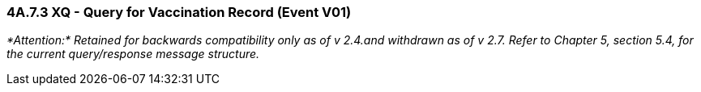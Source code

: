 === 4A.7.3 XQ - Query for Vaccination Record (Event V01)

_*Attention:* Retained for backwards compatibility only as of v 2.4.and withdrawn as of v 2.7. Refer to Chapter 5, section 5.4, for the current query/response message structure._

